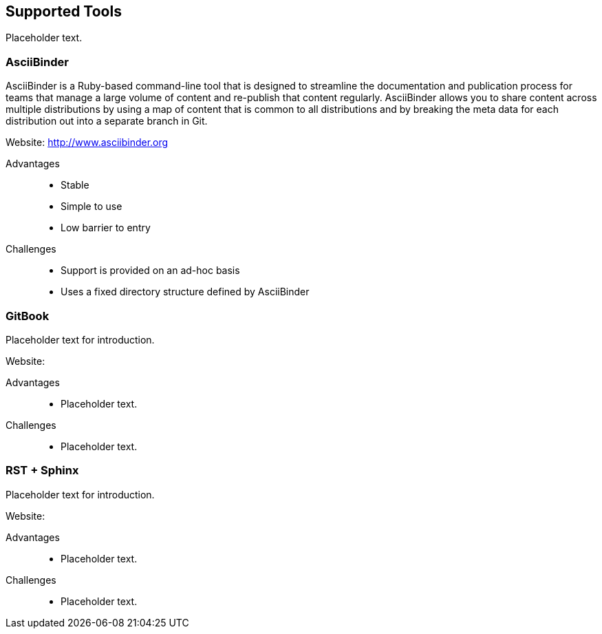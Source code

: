== Supported Tools

Placeholder text.

=== AsciiBinder

AsciiBinder is a Ruby-based command-line tool that is designed to streamline the documentation and publication process for teams that manage a large volume of content and re-publish that content regularly. AsciiBinder allows you to share content across multiple distributions by using a map of content that is common to all distributions and by breaking the meta data for each distribution out into a separate branch in Git.

Website: link:http://www.asciibinder.org[]

Advantages::
* Stable
* Simple to use
* Low barrier to entry

Challenges::
* Support is provided on an ad-hoc basis
* Uses a fixed directory structure defined by AsciiBinder

=== GitBook

Placeholder text for introduction.

Website:

Advantages::
* Placeholder text.

Challenges::
* Placeholder text.

=== RST + Sphinx

Placeholder text for introduction.

Website:

Advantages::
* Placeholder text.

Challenges::
* Placeholder text.

